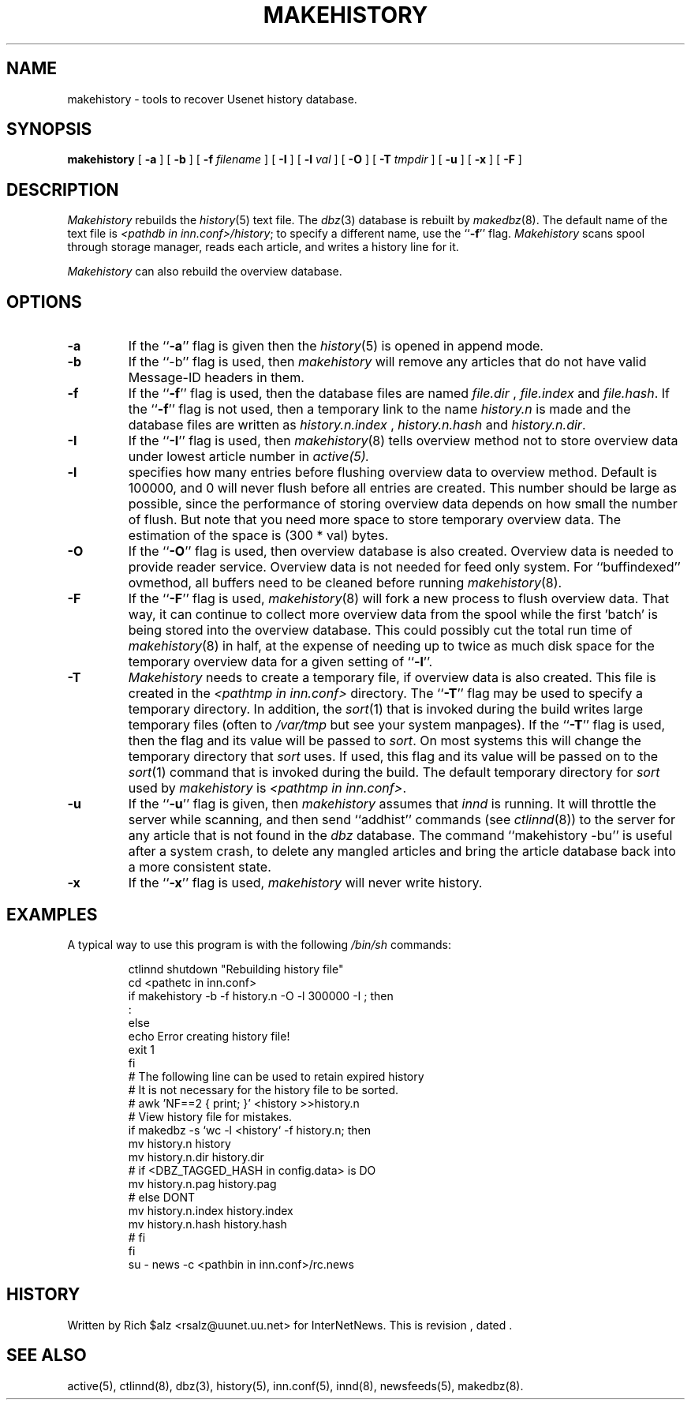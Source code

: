 .\" $Revision$
.TH MAKEHISTORY 8
.SH NAME
makehistory \- tools to recover Usenet history database.
.SH SYNOPSIS
.B makehistory
[
.B \-a
]
[
.B \-b
]
[
.BI \-f " filename"
]
[
.B \-I
]
[
.BI \-l " val"
]
[
.B \-O
]
[
.BI \-T " tmpdir"
]
[
.B \-u
]
[
.B \-x
]
[
.B \-F
]
.SH DESCRIPTION
.PP
.I Makehistory
rebuilds the
.IR history (5)
text file.  The
.IR dbz (3)
database is rebuilt by
.IR makedbz (8).
The default name of the text file is
.IR <pathdb\ in\ inn.conf>/history ;
to specify a different name, use the ``\fB\-f\fP'' flag.
.I Makehistory
scans spool through storage manager,
reads each article, and writes a history line for it.
.PP
.I Makehistory
can also rebuild the overview database.
.SH OPTIONS
.TP
.B \-a
If the ``\fB\-a\fP'' flag is given then the
.IR history (5)
is opened in append mode.
.TP
.B \-b
If the ``\-b'' flag is used, then
.I makehistory
will remove any articles that do not have valid Message-ID headers in them.
.TP
.B \-f
If the ``\fB\-f\fP'' flag is used, then the database files are named
.I file.dir
,
.I file.index
and
.IR file.hash .
If the ``\fB\-f\fP'' flag is not used, then a temporary link to the name
.I history.n
is made and the database files are written as
.I history.n.index
,
.I history.n.hash
and
.IR history.n.dir .
.TP
.B \-I
If the ``\fB\-I\fP'' flag is used, then
.IR makehistory (8)
tells overview method not to store overview data under lowest article number in
.IR active(5).
.TP
.B \-l
specifies how many entries before flushing overview data to overview method.
Default is 100000, and 0 will never flush before all entries are created.
This number should be large as possible, since the performance of storing
overview data depends on how small the number of flush.  But note that
you need more space to store temporary overview data.  The estimation of
the space is (300 * val) bytes.
.TP
.B \-O
If the ``\fB\-O\fP'' flag is used, then overview database is also created.
Overview data is needed to provide reader service.  Overview data is not
needed for feed only system.  For ``buffindexed'' ovmethod, all buffers
need to be cleaned before running
.IR makehistory (8).
.TP
.B \-F
If the ``\fB\-F\fP'' flag is used, 
.IR makehistory (8)
will fork a new process to flush overview data.  That way, it can continue
to collect more overview data from the spool while the first 'batch' is
being stored into the overview database.  This could possibly cut the total
run time of
.IR makehistory (8)
in half, at the expense of needing up to twice as much disk space for the
temporary overview data for a given setting of ``\fB\-l\fP''.
.TP
.B \-T
.I Makehistory
needs to create a temporary file, if overview data is also created.
This file is created in the
.I <pathtmp in inn.conf>
directory.  The ``\fB\-T\fP'' flag may be used to
specify a temporary directory.  In addition, the
.IR sort (1)
that is invoked during the build writes large temporary files (often to
.IR /var/tmp
but see your system manpages).  If the ``\fB\-T\fP'' flag is used, then the
flag and its value will be passed to
.IR sort .
On most systems this will change the temporary directory that
.I sort
uses.
If used, this flag and its value will be passed on to the
.IR sort (1)
command that is invoked during the build.
The default temporary directory for
.I sort
used by
.I makehistory
is
.IR <pathtmp\ in\ inn.conf> .
.TP
.B \-u
If the ``\fB\-u\fP'' flag is given, then
.I makehistory
assumes that
.I innd
is running.
It will throttle the server while scanning, and then
send ``addhist'' commands (see
.IR ctlinnd (8))
to the server for any article that is not found in the
.I dbz
database.
The command ``makehistory\ \-bu'' is useful after a system crash, to delete
any mangled articles and bring the article database back into a more
consistent state.
.TP
.B \-x
If the ``\fB\-x\fP'' flag is used,
.I makehistory
will never write history.
.TP
.SH EXAMPLES
.PP
A typical way to use this program is with the following
.I /bin/sh
commands:
.PP
.RS
.nf
ctlinnd shutdown "Rebuilding history file"
cd <pathetc in inn.conf>
if makehistory \-b \-f history.n -O -l 300000 -I ; then
    :
else
    echo Error creating history file!
    exit 1
f\&i
# The following line can be used to retain expired history
# It is not necessary for the history file to be sorted.
# awk 'NF==2 { print; }' <history >>history.n
# View history file for mistakes.
if makedbz \-s `wc \-l <history` \-f history.n; then
    mv history.n history
    mv history.n.dir history.dir
# if <DBZ_TAGGED_HASH in config.data> is DO
    mv history.n.pag history.pag
# else DONT
    mv history.n.index history.index
    mv history.n.hash history.hash
# fi
f\&i
su - news -c <pathbin in inn.conf>/rc.news
.fi
.RE
.SH HISTORY
Written by Rich $alz <rsalz@uunet.uu.net> for InterNetNews.
.de R$
This is revision \\$3, dated \\$4.
..
.R$ $Id$
.SH "SEE ALSO"
active(5),
ctlinnd(8),
dbz(3),
history(5),
inn.conf(5),
innd(8),
newsfeeds(5),
makedbz(8).
